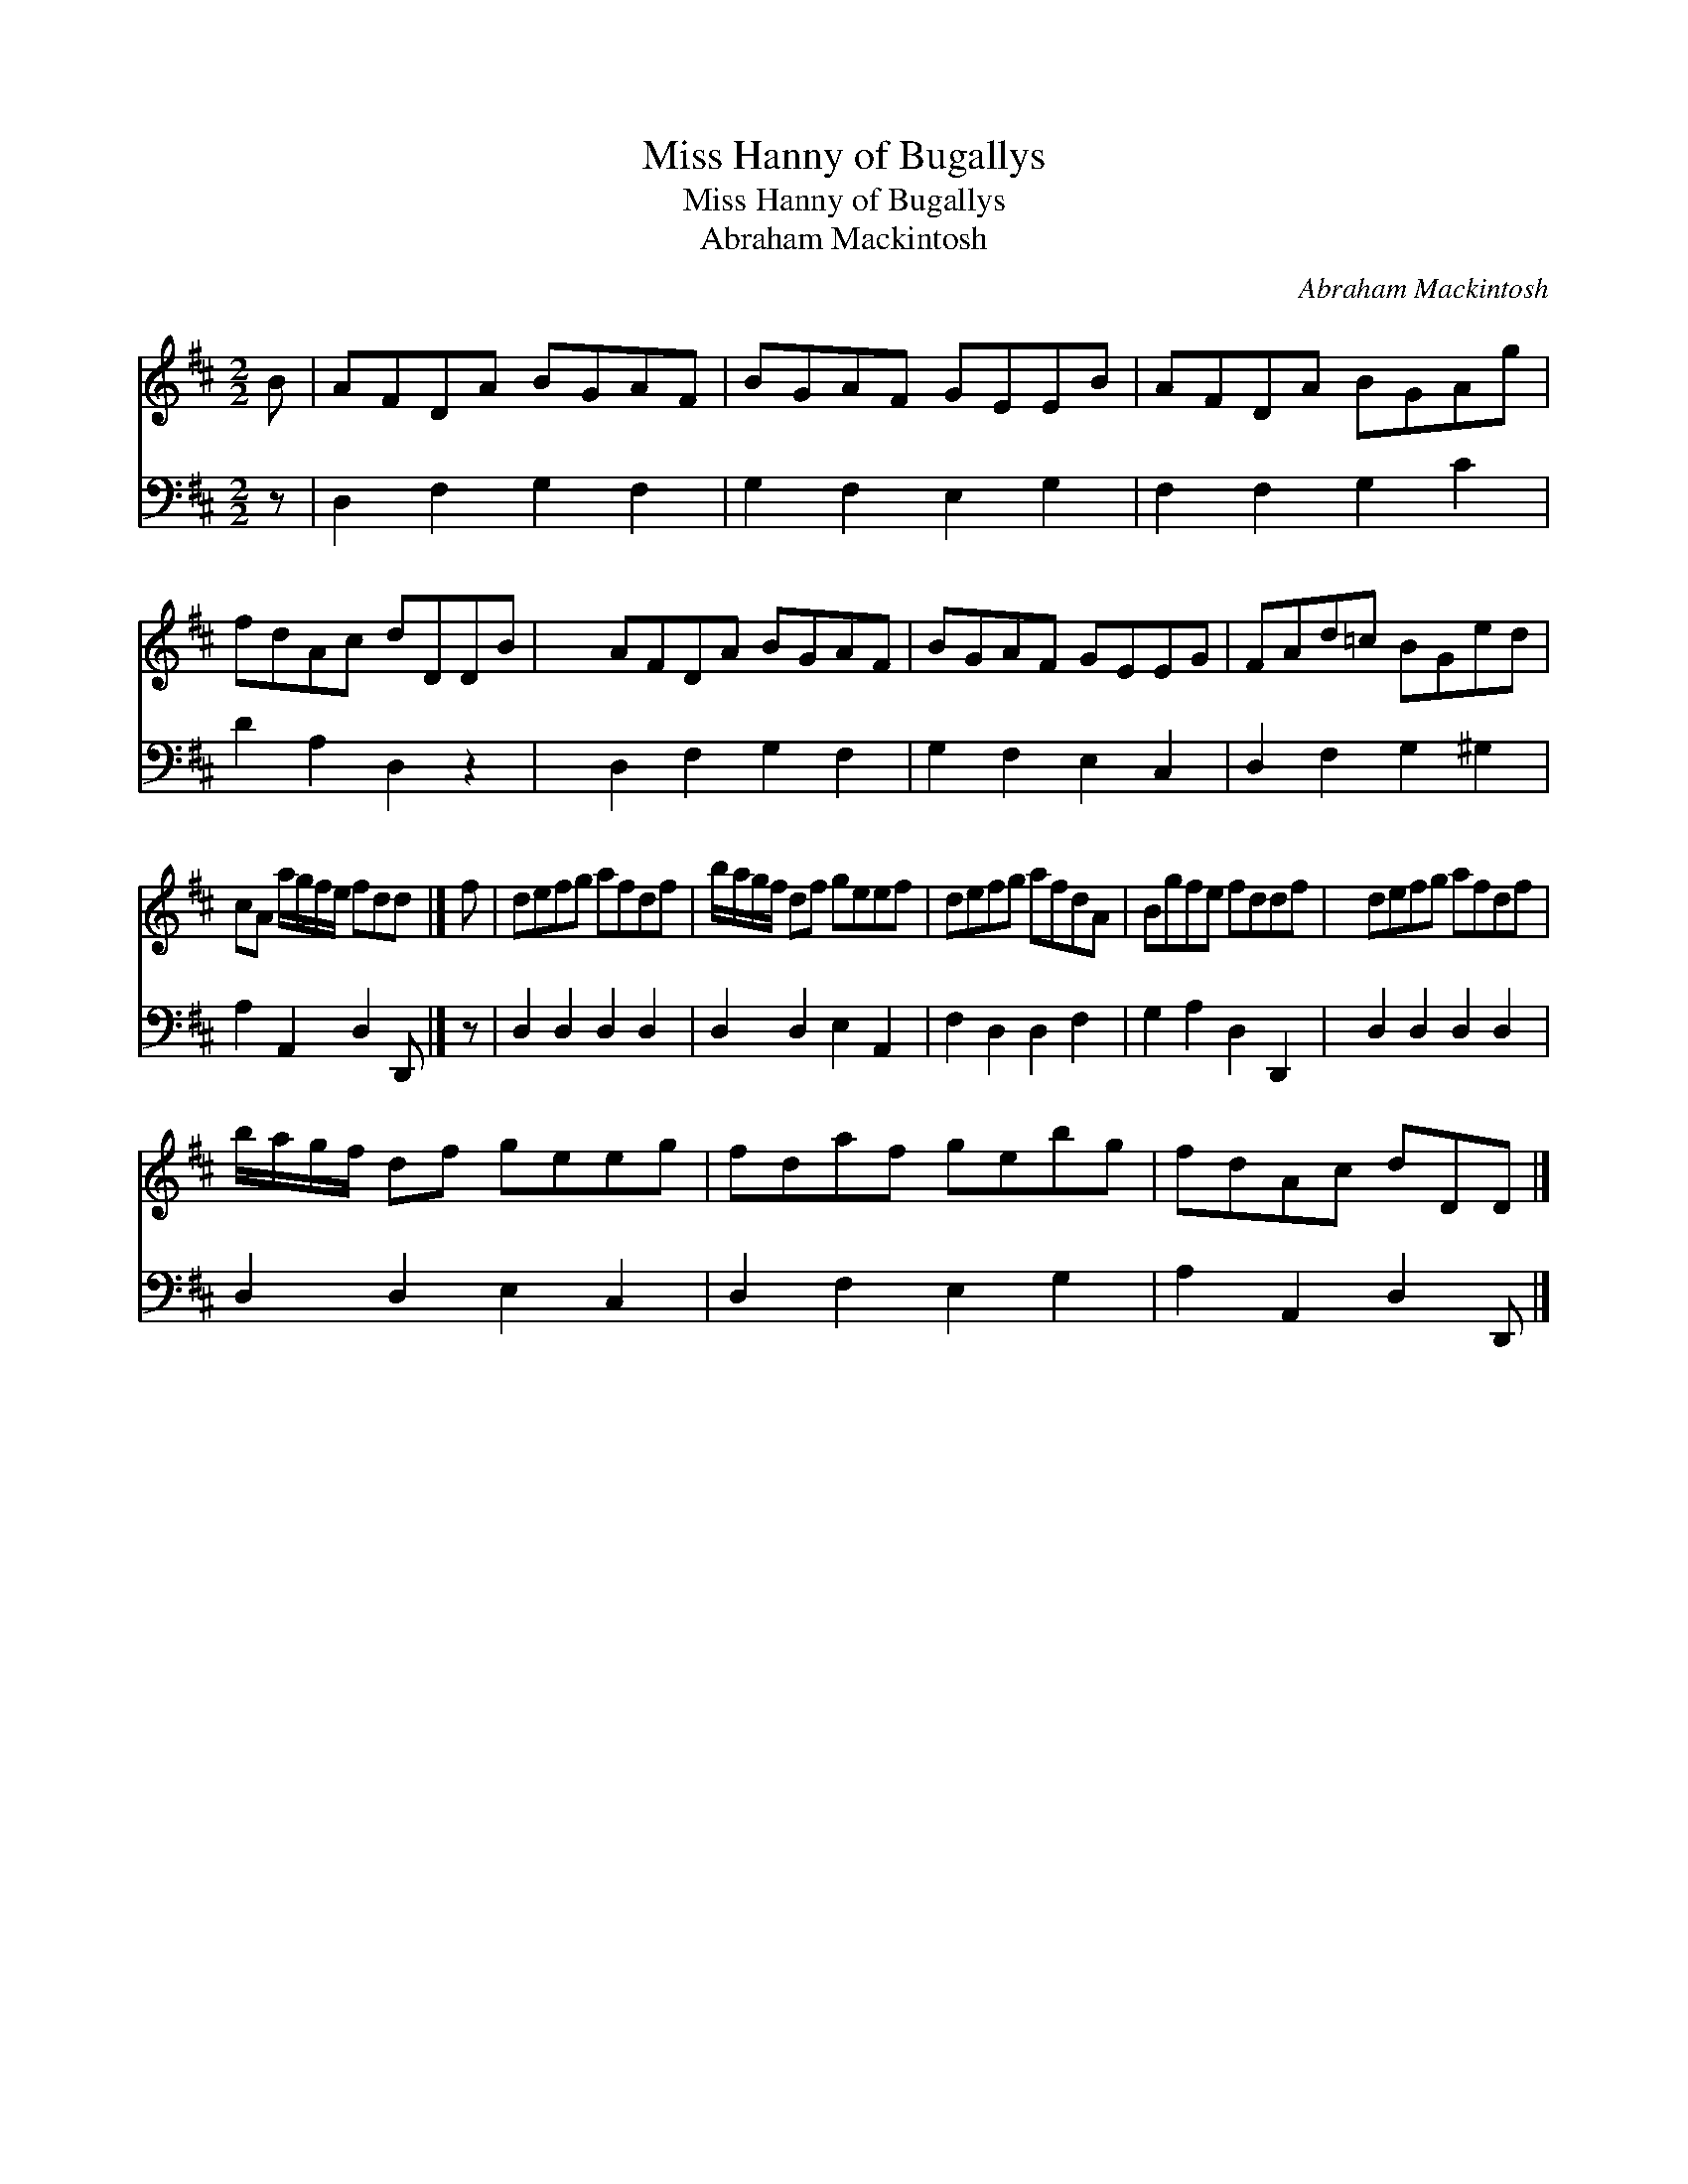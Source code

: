 X:1
T:Miss Hanny of Bugallys
T:Miss Hanny of Bugallys
T:Abraham Mackintosh
C:Abraham Mackintosh
%%score 1 2
L:1/8
M:2/2
K:D
V:1 treble 
V:2 bass 
V:1
 B | AFDA BGAF | BGAF GEEB | AFDA BGAg | fdAc dDDB | x2 AFDA BGAF | BGAF GEEG | FAd=c BGed | %8
 cA a/g/f/e/ fdd |] f | defg afdf | b/a/g/f/ df geef | defg afdA | Bgfe fddf | x2 defg afdf | %15
 b/a/g/f/ df geeg | fdaf gebg | fdAc dDD |] %18
V:2
 z | D,2 F,2 G,2 F,2 | G,2 F,2 E,2 G,2 | F,2 F,2 G,2 C2 | D2 A,2 D,2 z2 | x2 D,2 F,2 G,2 F,2 | %6
 G,2 F,2 E,2 C,2 | D,2 F,2 G,2 ^G,2 | A,2 A,,2 D,2 D,, |] z | D,2 D,2 D,2 D,2 | D,2 D,2 E,2 A,,2 | %12
 F,2 D,2 D,2 F,2 | G,2 A,2 D,2 D,,2 | x2 D,2 D,2 D,2 D,2 | D,2 D,2 E,2 C,2 | D,2 F,2 E,2 G,2 | %17
 A,2 A,,2 D,2 D,, |] %18

